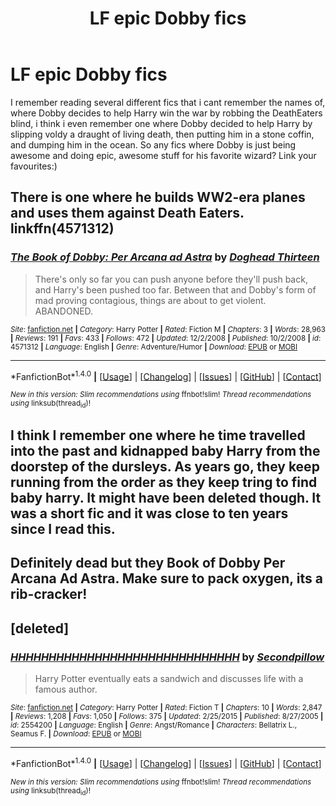 #+TITLE: LF epic Dobby fics

* LF epic Dobby fics
:PROPERTIES:
:Author: luminphoenix
:Score: 6
:DateUnix: 1522437836.0
:DateShort: 2018-Mar-30
:FlairText: Request
:END:
I remember reading several different fics that i cant remember the names of, where Dobby decides to help Harry win the war by robbing the DeathEaters blind, i think i even remember one where Dobby decided to help Harry by slipping voldy a draught of living death, then putting him in a stone coffin, and dumping him in the ocean. So any fics where Dobby is just being awesome and doing epic, awesome stuff for his favorite wizard? Link your favourites:)


** There is one where he builds WW2-era planes and uses them against Death Eaters. linkffn(4571312)
:PROPERTIES:
:Author: deirox
:Score: 1
:DateUnix: 1522438978.0
:DateShort: 2018-Mar-31
:END:

*** [[http://www.fanfiction.net/s/4571312/1/][*/The Book of Dobby: Per Arcana ad Astra/*]] by [[https://www.fanfiction.net/u/1205826/Doghead-Thirteen][/Doghead Thirteen/]]

#+begin_quote
  There's only so far you can push anyone before they'll push back, and Harry's been pushed too far. Between that and Dobby's form of mad proving contagious, things are about to get violent. ABANDONED.
#+end_quote

^{/Site/: [[http://www.fanfiction.net/][fanfiction.net]] *|* /Category/: Harry Potter *|* /Rated/: Fiction M *|* /Chapters/: 3 *|* /Words/: 28,963 *|* /Reviews/: 191 *|* /Favs/: 433 *|* /Follows/: 472 *|* /Updated/: 12/2/2008 *|* /Published/: 10/2/2008 *|* /id/: 4571312 *|* /Language/: English *|* /Genre/: Adventure/Humor *|* /Download/: [[http://www.ff2ebook.com/old/ffn-bot/index.php?id=4571312&source=ff&filetype=epub][EPUB]] or [[http://www.ff2ebook.com/old/ffn-bot/index.php?id=4571312&source=ff&filetype=mobi][MOBI]]}

--------------

*FanfictionBot*^{1.4.0} *|* [[[https://github.com/tusing/reddit-ffn-bot/wiki/Usage][Usage]]] | [[[https://github.com/tusing/reddit-ffn-bot/wiki/Changelog][Changelog]]] | [[[https://github.com/tusing/reddit-ffn-bot/issues/][Issues]]] | [[[https://github.com/tusing/reddit-ffn-bot/][GitHub]]] | [[[https://www.reddit.com/message/compose?to=tusing][Contact]]]

^{/New in this version: Slim recommendations using/ ffnbot!slim! /Thread recommendations using/ linksub(thread_id)!}
:PROPERTIES:
:Author: FanfictionBot
:Score: 1
:DateUnix: 1522438989.0
:DateShort: 2018-Mar-31
:END:


** I think I remember one where he time travelled into the past and kidnapped baby Harry from the doorstep of the dursleys. As years go, they keep running from the order as they keep tring to find baby harry. It might have been deleted though. It was a short fic and it was close to ten years since I read this.
:PROPERTIES:
:Author: SleepyGuy12
:Score: 1
:DateUnix: 1522489103.0
:DateShort: 2018-Mar-31
:END:


** Definitely dead but they Book of Dobby Per Arcana Ad Astra. Make sure to pack oxygen, its a rib-cracker!
:PROPERTIES:
:Author: Templar_zaelot
:Score: 1
:DateUnix: 1522490865.0
:DateShort: 2018-Mar-31
:END:


** [deleted]
:PROPERTIES:
:Score: 1
:DateUnix: 1522550278.0
:DateShort: 2018-Apr-01
:END:

*** [[http://www.fanfiction.net/s/2554200/1/][*/HHHHHHHHHHHHHHHHHHHHHHHHHHHHHH/*]] by [[https://www.fanfiction.net/u/883930/Secondpillow][/Secondpillow/]]

#+begin_quote
  Harry Potter eventually eats a sandwich and discusses life with a famous author.
#+end_quote

^{/Site/: [[http://www.fanfiction.net/][fanfiction.net]] *|* /Category/: Harry Potter *|* /Rated/: Fiction T *|* /Chapters/: 10 *|* /Words/: 2,847 *|* /Reviews/: 1,208 *|* /Favs/: 1,050 *|* /Follows/: 375 *|* /Updated/: 2/25/2015 *|* /Published/: 8/27/2005 *|* /id/: 2554200 *|* /Language/: English *|* /Genre/: Angst/Romance *|* /Characters/: Bellatrix L., Seamus F. *|* /Download/: [[http://www.ff2ebook.com/old/ffn-bot/index.php?id=2554200&source=ff&filetype=epub][EPUB]] or [[http://www.ff2ebook.com/old/ffn-bot/index.php?id=2554200&source=ff&filetype=mobi][MOBI]]}

--------------

*FanfictionBot*^{1.4.0} *|* [[[https://github.com/tusing/reddit-ffn-bot/wiki/Usage][Usage]]] | [[[https://github.com/tusing/reddit-ffn-bot/wiki/Changelog][Changelog]]] | [[[https://github.com/tusing/reddit-ffn-bot/issues/][Issues]]] | [[[https://github.com/tusing/reddit-ffn-bot/][GitHub]]] | [[[https://www.reddit.com/message/compose?to=tusing][Contact]]]

^{/New in this version: Slim recommendations using/ ffnbot!slim! /Thread recommendations using/ linksub(thread_id)!}
:PROPERTIES:
:Author: FanfictionBot
:Score: 2
:DateUnix: 1522550285.0
:DateShort: 2018-Apr-01
:END:
